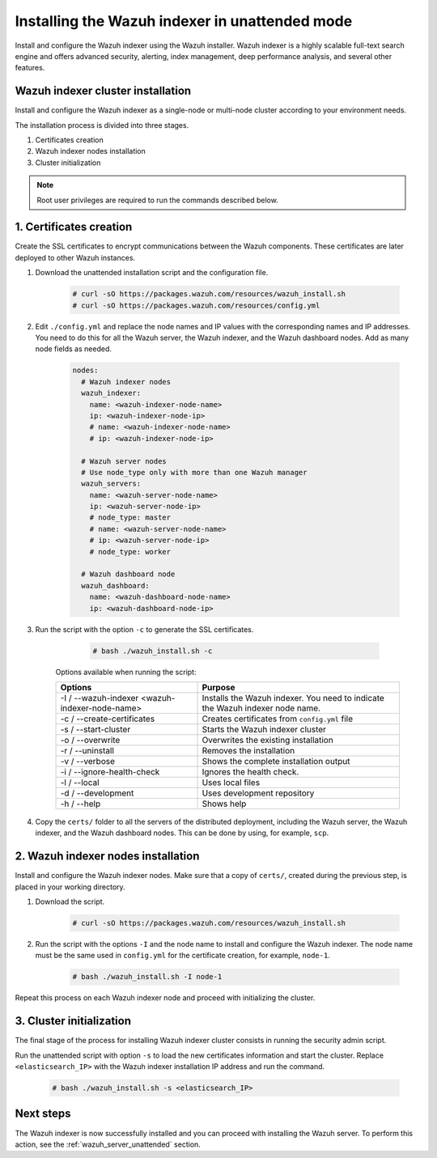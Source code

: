 .. Copyright (C) 2021 Wazuh, Inc.

.. _wazuh_indexer_unattended:

Installing the Wazuh indexer in unattended mode
===============================================

Install and configure the Wazuh indexer using the Wazuh installer. Wazuh indexer is a highly scalable full-text search engine and offers advanced security, alerting, index management, deep performance analysis, and several other features.


Wazuh indexer cluster installation
----------------------------------

Install and configure the Wazuh indexer as a single-node or multi-node cluster according to your environment needs. 

The installation process is divided into three stages. 

#. Certificates creation 

#. Wazuh indexer nodes installation

#. Cluster initialization

.. note:: Root user privileges are required to run the commands described below.


1. Certificates creation
-------------------------


Create the SSL certificates to encrypt communications between the Wazuh components. These certificates are later deployed to other Wazuh instances. 

#. Download the unattended installation script and the configuration file. 

      .. code-block:: console

          # curl -sO https://packages.wazuh.com/resources/wazuh_install.sh 
          # curl -sO https://packages.wazuh.com/resources/config.yml
       
#. Edit ``./config.yml`` and replace the node names and IP values with the corresponding names and IP addresses. You need to do this for all the Wazuh server, the Wazuh indexer, and the Wazuh dashboard nodes. Add as many node fields as needed.

      .. code-block:: yaml

         nodes:
           # Wazuh indexer nodes
           wazuh_indexer:
             name: <wazuh-indexer-node-name>
             ip: <wazuh-indexer-node-ip>
             # name: <wazuh-indexer-node-name>
             # ip: <wazuh-indexer-node-ip>
         
           # Wazuh server nodes
           # Use node_type only with more than one Wazuh manager
           wazuh_servers:
             name: <wazuh-server-node-name>
             ip: <wazuh-server-node-ip>
             # node_type: master
             # name: <wazuh-server-node-name>
             # ip: <wazuh-server-node-ip>
             # node_type: worker
         
           # Wazuh dashboard node
           wazuh_dashboard:
             name: <wazuh-dashboard-node-name>
             ip: <wazuh-dashboard-node-ip>



#. Run the script with the option ``-c`` to generate the SSL certificates. 

      .. code-block:: console

        # bash ./wazuh_install.sh -c


    Options available when running the script:

    +-------------------------------------------------+----------------------------------------------------------------------------------------------------------------+
    | Options                                         | Purpose                                                                                                        |
    +=================================================+================================================================================================================+
    | -I / --wazuh-indexer <wazuh-indexer-node-name>  | Installs the Wazuh indexer. You need to indicate the Wazuh indexer node name.                                  |
    +-------------------------------------------------+----------------------------------------------------------------------------------------------------------------+
    | -c / --create-certificates                      | Creates certificates from ``config.yml`` file                                                                  |
    +-------------------------------------------------+----------------------------------------------------------------------------------------------------------------+
    | -s / --start-cluster                            | Starts the Wazuh indexer cluster                                                                               |
    +-------------------------------------------------+----------------------------------------------------------------------------------------------------------------+
    | -o / --overwrite                                | Overwrites the existing installation                                                                           |
    +-------------------------------------------------+----------------------------------------------------------------------------------------------------------------+
    | -r / --uninstall                                | Removes the installation                                                                                       |
    +-------------------------------------------------+----------------------------------------------------------------------------------------------------------------+
    | -v / --verbose                                  | Shows the complete installation output                                                                         |
    +-------------------------------------------------+----------------------------------------------------------------------------------------------------------------+
    | -i / --ignore-health-check                      | Ignores the health check.                                                                                      |
    +-------------------------------------------------+----------------------------------------------------------------------------------------------------------------+
    | -l / --local                                    | Uses local files                                                                                               |
    +-------------------------------------------------+----------------------------------------------------------------------------------------------------------------+ 
    | -d / --development                              | Uses development repository                                                                                    |
    +-------------------------------------------------+----------------------------------------------------------------------------------------------------------------+
    | -h / --help                                     | Shows help                                                                                                     |
    +-------------------------------------------------+----------------------------------------------------------------------------------------------------------------+        

#.  Copy the ``certs/`` folder to all the servers of the distributed deployment, including the Wazuh server, the Wazuh indexer, and the Wazuh dashboard nodes. This can be done by using, for example, ``scp``.


2. Wazuh indexer nodes installation
------------------------------------

Install and configure the Wazuh indexer nodes. Make sure that a copy of ``certs/``, created during the previous step, is placed in your working directory.


#. Download the script.

      .. code-block:: console

        # curl -sO https://packages.wazuh.com/resources/wazuh_install.sh


#. Run the script with the options ``-I`` and the node name to install and configure the Wazuh indexer. The node name must be the same used in ``config.yml`` for the certificate creation, for example, ``node-1``.

      .. code-block:: console

        # bash ./wazuh_install.sh -I node-1 


Repeat this process on each Wazuh indexer node and proceed with initializing the cluster.             


3. Cluster initialization 
-------------------------


The final stage of the process for installing Wazuh indexer cluster consists in running the security admin script. 

Run the unattended script with option ``-s`` to load the new certificates information and start the cluster. Replace ``<elasticsearch_IP>`` with the Wazuh indexer installation IP address and run the command.

  .. code-block:: console

    # bash ./wazuh_install.sh -s <elasticsearch_IP>


Next steps
----------

The Wazuh indexer is now successfully installed and you can proceed with installing the Wazuh server. To perform this action, see the :ref:`wazuh_server_unattended` section.
